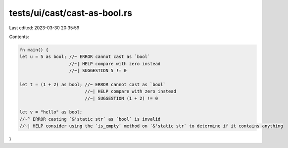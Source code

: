 tests/ui/cast/cast-as-bool.rs
=============================

Last edited: 2023-03-30 20:35:59

Contents:

.. code-block:: rs

    fn main() {
    let u = 5 as bool; //~ ERROR cannot cast as `bool`
                       //~| HELP compare with zero instead
                       //~| SUGGESTION 5 != 0

    let t = (1 + 2) as bool; //~ ERROR cannot cast as `bool`
                             //~| HELP compare with zero instead
                             //~| SUGGESTION (1 + 2) != 0

    let v = "hello" as bool;
    //~^ ERROR casting `&'static str` as `bool` is invalid
    //~| HELP consider using the `is_empty` method on `&'static str` to determine if it contains anything
}



